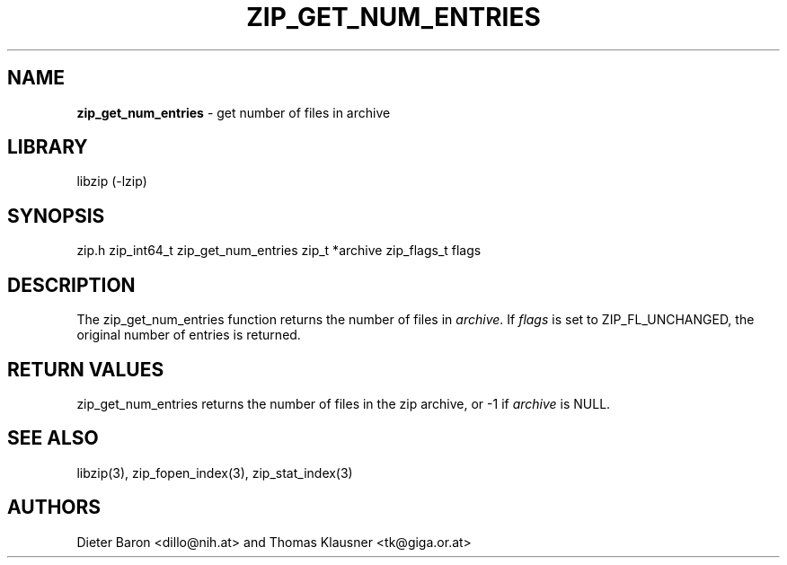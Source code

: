 .TH "ZIP_GET_NUM_ENTRIES" "3" "August 1, 2012" "NiH" "Library Functions Manual"
.SH "NAME"
\fBzip_get_num_entries\fP
\- get number of files in archive
.SH "LIBRARY"
libzip (-lzip)
.SH "SYNOPSIS"
zip.h
zip_int64_t
zip_get_num_entries zip_t *archive zip_flags_t flags
.SH "DESCRIPTION"
The
zip_get_num_entries
function returns the number of files in
\fIarchive\fP.
If
\fIflags\fP
is set to
\fRZIP_FL_UNCHANGED\fP,
the original number of entries is returned.
.SH "RETURN VALUES"
zip_get_num_entries
returns the number of files in the zip archive,
or \-1 if
\fIarchive\fP
is
\fRNULL\fP.
.SH "SEE ALSO"
libzip(3),
zip_fopen_index(3),
zip_stat_index(3)
.SH "AUTHORS"
Dieter Baron <dillo@nih.at>
and
Thomas Klausner <tk@giga.or.at>
